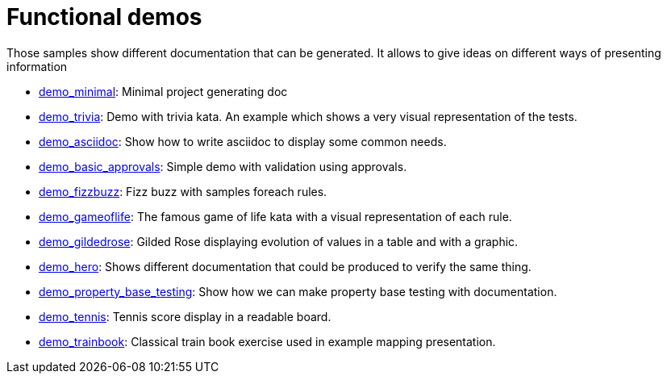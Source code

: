 ifndef::ROOT_PATH[:ROOT_PATH: ..]

[#doc_examples_demo_list]
= Functional demos

Those samples show different documentation that can be generated.
It allows to give ideas on different ways of presenting information


 * link:{ROOT_PATH}/../demo_minimal/index.html[demo_minimal]: Minimal project generating doc 


 * link:{ROOT_PATH}/../demo_trivia/index.html[demo_trivia]: Demo with trivia kata. An example which shows a very visual representation of the tests. 


 * link:{ROOT_PATH}/../demo_asciidoc/index.html[demo_asciidoc]: Show how to write asciidoc to display some common needs. 


 * link:{ROOT_PATH}/../demo_basic_approvals/index.html[demo_basic_approvals]: Simple demo with validation using approvals. 


 * link:{ROOT_PATH}/../demo_fizzbuzz/index.html[demo_fizzbuzz]: Fizz buzz with samples foreach rules. 


 * link:{ROOT_PATH}/../demo_gameoflife/index.html[demo_gameoflife]: The famous game of life kata with a visual representation of each rule. 


 * link:{ROOT_PATH}/../demo_gildedrose/index.html[demo_gildedrose]: Gilded Rose displaying evolution of values in a table and with a graphic. 


 * link:{ROOT_PATH}/../demo_hero/index.html[demo_hero]: Shows different documentation that could be produced to verify the same thing. 


 * link:{ROOT_PATH}/../demo_property_base_testing/index.html[demo_property_base_testing]: Show how we can make property base testing with documentation. 


 * link:{ROOT_PATH}/../demo_tennis/index.html[demo_tennis]: Tennis score display in a readable board. 


 * link:{ROOT_PATH}/../demo_trainbook/index.html[demo_trainbook]: Classical train book exercise used in example mapping presentation. 

